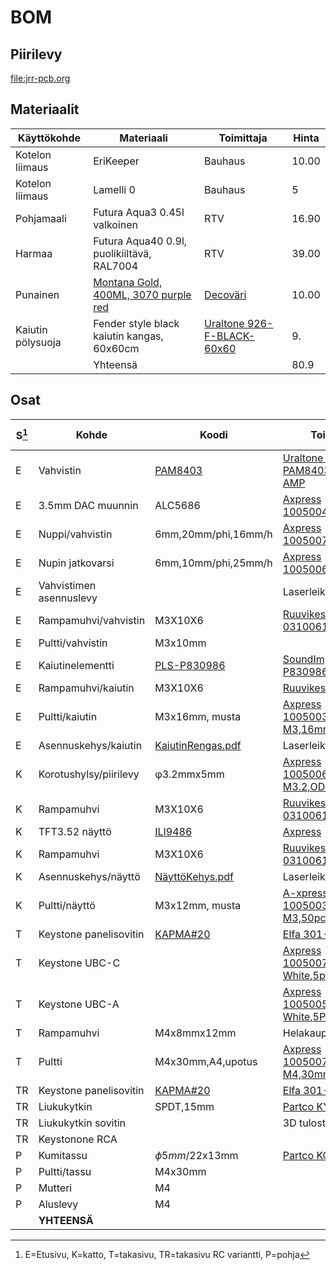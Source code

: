
* BOM

** Piirilevy

[[file:jrr-pcb.org]]


** Materiaalit


| Käyttökohde       | Materiaali                                 | Toimittaja                 | Hinta |
|-------------------+--------------------------------------------+----------------------------+-------|
| Kotelon liimaus   | EriKeeper                                  | Bauhaus                    | 10.00 |
| Kotelon liimaus   | Lamelli 0                                  | Bauhaus                    |     5 |
| Pohjamaali        | Futura Aqua3 0.45l valkoinen               | RTV                        | 16.90 |
| Harmaa            | Futura Aqua40 0.9l, puolikiiltävä, RAL7004 | RTV                        | 39.00 |
| Punainen          | [[file:bom/2020-03-10-spraymaali.jpg][Montana Gold, 400ML, 3070 purple red]]       | [[https://www.decovari.fi/][Decoväri]]                   | 10.00 |
| Kaiutin pölysuoja | Fender style black kaiutin kangas, 60x60cm | [[https://uraltone.com/fender-style-black-kaiutinkangas-grill-cloth-60x60cm.html][Uraltone 926-F-BLACK-60x60]] |    9. |
|-------------------+--------------------------------------------+----------------------------+-------|
|                   | Yhteensä                                   |                            |  80.9 |
#+TBLFM: @>$4=vsum(@I..@II)


** Osat

\tiny
| S[fn:S] | Kohde                   | Koodi               | Toimittaja                              | Kpl | A-hinta |   Yht |
|---------+-------------------------+---------------------+-----------------------------------------+-----+---------+-------|
| E       | Vahvistin               | [[file:bom/PAM8403-datasheet.pdf][PAM8403]]             | [[https://uraltone.com/vahvistinmoduli-pam8403-class-d-2x3w.html][Uraltone 190-PAM8403-2x3W-AMP]]           |   1 |     5.0 |    5. |
| E       | 3.5mm DAC muunnin       | ALC5686             | [[https://www.aliexpress.com/item/1005004358120260.html][Axpress 1005004358120260]]                |   1 |    7.85 |  7.85 |
| E       | Nuppi/vahvistin         | 6mm,20mm/phi,16mm/h | [[https://www.aliexpress.com/item/1005007000845408.html][Axpress 1005007000845408]]                |   1 |         |     0 |
| E       | Nupin jatkovarsi        | 6mm,10mm/phi,25mm/h | [[https://www.aliexpress.com/item/1005006549662711.html][Axpress 1005006549662711]]                |   1 |         |     0 |
| E       | Vahvistimen asennuslevy |                     | Laserleikkaus                           |   1 |       0 |     0 |
| E       | Rampamuhvi/vahvistin    | M3X10X6             | [[https://www.ruuvikeskus.fi/?tuote=315-7-0310061][Ruuvikeskus 315-7-0310061]]               |   4 |    0.41 |  1.64 |
| E       | Pultti/vahvistin        | M3x10mm             |                                         |   4 |    0.02 |  0.08 |
| E       | Kaiutinelementti        | [[file:bom/peerless-830986.pdf][PLS-P830986]]         | [[https://www.soundimports.eu/en/peerless-by-tymphany-pls-p830986.html][SoundImports PLS-P830986]]                |   1 |   28.45 | 28.45 |
| E       | Rampamuhvi/kaiutin      | M3X10X6             | [[file:bom/RAMPAMUTTERI ST M3X10X6 .png][Ruuvikeskus]]                             |   4 |    0.41 |  1.64 |
| E       | Pultti/kaiutin          | M3x16mm, musta      | [[https://www.aliexpress.com/item/1005003640558992.html][Axpress 1005003640558992 M3,16mm]]        |   4 |    0.08 |  0.32 |
| E       | Asennuskehys/kaiutin    | [[file:cad/laseroinnit/LaseroiKaiutinRengas.pdf][KaiutinRengas.pdf]]   | Laserleikkaus                           |   2 |       0 |     0 |
|---------+-------------------------+---------------------+-----------------------------------------+-----+---------+-------|
| K       | Korotushylsy/piirilevy  | \phi3.2mmx5mm       | [[https://www.aliexpress.com/item/1005006287632632.html][Axpress 1005006287632632 M3.2,OD7,5mm]]   |   6 |    0.05 |   0.3 |
| K       | Rampamuhvi              | M3X10X6             | [[https://www.ruuvikeskus.fi/?tuote=315-7-0310061][Ruuvikeskus 315-7-0310061]]               |   6 |    0.41 |  2.46 |
| K       | TFT3.52 näyttö          | [[file:bom/MHS3.5-display.pdf][ILI9486]]             | [[https://www.aliexpress.com/item/1005008964389076.html?spm=a2g0o.order_list.order_list_main.52.10b9180265YXoP][Axpress]]                                 |   1 |   14.40 |  14.4 |
| K       | Rampamuhvi              | M3X10X6             | [[https://www.ruuvikeskus.fi/?tuote=315-7-0310061][Ruuvikeskus 315-7-0310061]]               |   4 |    0.41 |  1.64 |
| K       | Asennuskehys/näyttö     | [[file:cad/laseroinnit/LaserointiNäyttöKehys.pdf][NäyttöKehys.pdf]]     | Laserleikkaus                           |   1 |       0 |     0 |
| K       | Pultti/näyttö           | M3x12mm, musta      | [[https://www.aliexpress.com/item/1005003640558992.html][A-xpress 1005003640558992 M3,50pcs,12mm]] |   4 |    0.06 |  0.24 |
|---------+-------------------------+---------------------+-----------------------------------------+-----+---------+-------|
| T       | Keystone panelisovitin  | [[file:bom/KAPMAmc_eng_tds.pdf][KAPMA#20]]            | [[https://www.distrelec.nl/en/panel-mount-adaptor-metal-pack-of-20-pieces-tuk-limited-kapma-20/p/30134977][Elfa 301-34-977]]                         |   2 |    1.66 |  3.32 |
| T       | Keystone UBC-C          |                     | [[https://www.aliexpress.com/item/1005007356362854.html][Axpress 1005007356362854 White,5pcs]]     |   1 |    1.56 |  1.56 |
| T       | Keystone UBC-A          |                     | [[https://www.aliexpress.com/item/1005005600484996.html][Axpress 1005005600484996 White,5PCS]]     |   1 |    1.32 |  1.32 |
| T       | Rampamuhvi              | M4x8mmx12mm         | Helakauppa                              |   6 |     1.4 |   8.4 |
| T       | Pultti                  | M4x30mm,A4,upotus   | [[https://www.aliexpress.com/item/1005007838338973.html][Axpress 1005007838338973 M4,30mm]]        |   6 |    0.14 |  0.84 |
| TR      | Keystone panelisovitin  | [[file:bom/KAPMAmc_eng_tds.pdf][KAPMA#20]]            | [[https://www.distrelec.nl/en/panel-mount-adaptor-metal-pack-of-20-pieces-tuk-limited-kapma-20/p/30134977][Elfa 301-34-977]]                         |   2 |    1.66 |  3.32 |
| TR      | Liukukytkin             | SPDT,15mm           | [[https://www.partco.fi/fi/saehkoemekaniikka/kytkimet/liukukytkimet/7283-kyt-liu15.html][Partco KYT LIU15]]                        |   1 |     0.5 |   0.5 |
| TR      | Liukukytkin sovitin     |                     | 3D tulostus                             |   1 |     0.5 |   0.5 |
| TR      | Keystonone RCA          |                     |                                         |     |         |     0 |
|---------+-------------------------+---------------------+-----------------------------------------+-----+---------+-------|
| P       | Kumitassu               | \phi5mm/22x13mm     | [[https://www.partco.fi/fi/mekaniikka/kotelointi/kotelotarvikkeet/21895-kot-g050.html][Partco KOT G050]]                         |   4 |    0.36 |  1.44 |
| P       | Pultti/tassu            | M4x30mm             |                                         |   4 |    0.05 |   0.2 |
| P       | Mutteri                 | M4                  |                                         |   4 |    0.05 |   0.2 |
| P       | Aluslevy                | M4                  |                                         |   8 |    0.02 |  0.16 |
|---------+-------------------------+---------------------+-----------------------------------------+-----+---------+-------|
|         | *YHTEENSÄ*              |                     |                                         |     |         | 85.78 |
#+TBLFM: $7=$5*$6::@>$7=vsum(@I..@IIIII)

[fn:S] E=Etusivu, K=katto, T=takasivu, TR=takasivu RC variantti, P=pohja

* Fin                                                              :noexport:


** Emacs variables

#+RESULTS:

# Local Variables:
# time-stamp-line-limit: -8
# time-stamp-start: "Modified:"
# time-stamp-format: "%:y-%02m-%02d.%02H:%02M"
# time-stamp-time-zone: nil
# time-stamp-end: "; # time-stamp"
# eval: (add-hook 'before-save-hook 'time-stamp)
# org-confirm-babel-evaluate: nil
# End:
#
# Muuta
# org-cdlatex-mode: t
# eval: (cdlatex-mode)
#
# Local ebib:
# org-ref-default-bibliography: "./jrr-bom.bib"
# org-ref-bibliography-notes: "./jrr-bom-notes.org"
# org-ref-pdf-directory: "./pdf/"
# org-ref-notes-directory: "."
# bibtex-completion-notes-path: "./jrr-bom-notes.org"
# ebib-preload-bib-files: ("./jrr-bom.bib")
# ebib-notes-file: ("./jrr-bom-notes.org")
# reftex-default-bibliography: ("./jrr-bom.bib")


Modified:2025-07-18.13:22; # time-stamp

